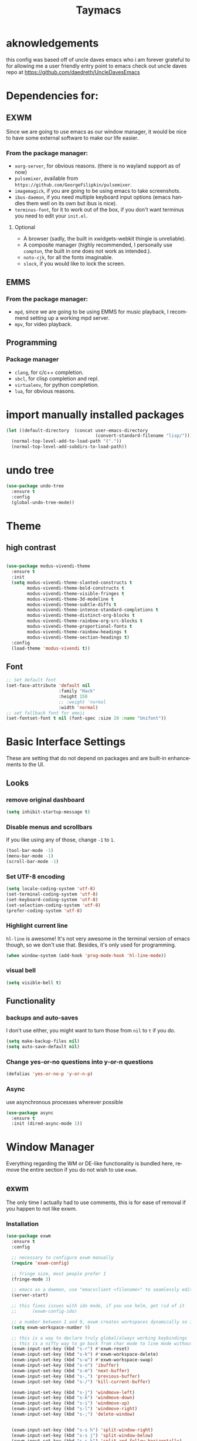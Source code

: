 #+STARTUP: overview
#+TITLE: Taymacs 
#+CREATOR: Taylor Hardy
#+LANGUAGE: en
#+OPTIONS: num:nil
#+ATTR_HTML: :style margin-left: auto; margin-right: auto;

* aknowledgements
this config was based off of uncle daves emacs who i am forever grateful to for allowing me a user friendly entry point to emacs check out uncle daves repo at https://github.com/daedreth/UncleDavesEmacs

* Dependencies for:
** EXWM
Since we are going to use emacs as our window manager, it would be nice to have some external software to make our life easier.
*** From the package manager:
- =xorg-server=, for obvious reasons. (there is no wayland support as of now)
- =pulsemixer=, available from =https://github.com/GeorgeFilipkin/pulsemixer=.
- =imagemagick=, if you are going to be using emacs to take screenshots.
- =ibus-daemon=, if you need multiple keyboard input options (emacs handles them well on its own but ibus is nice).
- =terminus-font=, for it to work out of the box, if you don't want terminus you need to edit your =init.el=.
**** Optional
- A browser (sadly, the built in xwidgets-webkit thingie is unreliable).
- A composite manager (highly recommended, I personally use =compton=, the built in one does not work as intended.).
- =noto-cjk=, for all the fonts imaginable.
- =slock=, if you would like to lock the screen.

  
** EMMS
*** From the package manager:
- =mpd=, since we are going to be using EMMS for music playback, I recommend setting up a working mpd server.
- =mpv=, for video playback.

** Programming
*** Package manager
- =clang=, for c/c++ completion.
- =sbcl=, for clisp completion and repl.
- =virtualenv=, for python completion.
- =lua=, for obvious reasons.


* import manually installed packages
#+BEGIN_SRC emacs-lisp
  (let ((default-directory  (concat user-emacs-directory
                                    (convert-standard-filename "lisp/"))))
    (normal-top-level-add-to-load-path '("."))
    (normal-top-level-add-subdirs-to-load-path))
#+END_SRC

* undo tree
#+BEGIN_SRC emacs-lisp
  (use-package undo-tree
    :ensure t
    :config
    (global-undo-tree-mode))
#+END_SRC

* Theme
** high contrast

#+BEGIN_SRC emacs-lisp

  (use-package modus-vivendi-theme
    :ensure t 
    :init 
    (setq modus-vivendi-theme-slanted-constructs t
          modus-vivendi-theme-bold-constructs t
          modus-vivendi-theme-visible-fringes t
          modus-vivendi-theme-3d-modeline t
          modus-vivendi-theme-subtle-diffs t
          modus-vivendi-theme-intense-standard-completions t
          modus-vivendi-theme-distinct-org-blocks t
          modus-vivendi-theme-rainbow-org-src-blocks t
          modus-vivendi-theme-proportional-fonts t
          modus-vivendi-theme-rainbow-headings t
          modus-vivendi-theme-section-headings t)
    :config
    (load-theme 'modus-vivendi t))
#+END_SRC

** Font
#+BEGIN_SRC emacs-lisp
  ;; Set default font
  (set-face-attribute 'default nil
                      :family "Hack"
                      :height 150
                      ;; :weight 'normal
                      :width 'normal)
  ;; set fallback font for emoji
  (set-fontset-font t nil (font-spec :size 20 :name "Unifont"))
#+END_SRC
* Basic Interface Settings
These are setting that do not depend on packages and are built-in enhancements to the UI.

** Looks
*** remove original dashboard
#+BEGIN_SRC emacs-lisp
  (setq inhibit-startup-message t)
#+END_SRC
*** Disable menus and scrollbars
If you like using any of those, change =-1= to =1=.
#+BEGIN_SRC emacs-lisp
  (tool-bar-mode -1)
  (menu-bar-mode -1)
  (scroll-bar-mode -1)
#+END_SRC

*** Set UTF-8 encoding
#+BEGIN_SRC emacs-lisp 
  (setq locale-coding-system 'utf-8)
  (set-terminal-coding-system 'utf-8)
  (set-keyboard-coding-system 'utf-8)
  (set-selection-coding-system 'utf-8)
  (prefer-coding-system 'utf-8)
#+END_SRC
*** Highlight current line
=hl-line= is awesome! It's not very awesome in the terminal version of emacs though, so we don't use that.
Besides, it's only used for programming.
#+BEGIN_SRC emacs-lisp
  (when window-system (add-hook 'prog-mode-hook 'hl-line-mode))
#+END_SRC

*** visual bell
#+BEGIN_SRC emacs-lisp
  (setq visible-bell t)
#+END_SRC


** Functionality
*** backups and auto-saves
I don't use either, you might want to turn those from =nil= to =t= if you do.
#+BEGIN_SRC emacs-lisp
  (setq make-backup-files nil)
  (setq auto-save-default nil)
#+END_SRC

*** Change yes-or-no questions into y-or-n questions
#+BEGIN_SRC emacs-lisp
  (defalias 'yes-or-no-p 'y-or-n-p)
#+END_SRC

*** Async
use asynchronous processes wherever possible
#+BEGIN_SRC emacs-lisp
  (use-package async
    :ensure t
    :init (dired-async-mode 1))
#+END_SRC

* Window Manager
Everything regarding the WM or DE-like functionality is bundled here, remove the entire section if you do not wish to use =exwm=.

** exwm
The only time I actually had to use comments, this is for ease of removal if you happen to not like exwm.
*** Installation
#+BEGIN_SRC emacs-lisp
  (use-package exwm
    :ensure t
    :config

    ;; necessary to configure exwm manually
    (require 'exwm-config)

    ;; fringe size, most people prefer 1 
    (fringe-mode 3)

    ;; emacs as a daemon, use "emacsclient <filename>" to seamlessly edit files from the terminal directly in the exwm instance
    (server-start)

    ;; this fixes issues with ido mode, if you use helm, get rid of it
    ;;      (exwm-config-ido)

    ;; a number between 1 and 9, exwm creates workspaces dynamically so I like starting out with 1
    (setq exwm-workspace-number 9)

    ;; this is a way to declare truly global/always working keybindings
    ;; this is a nifty way to go back from char mode to line mode without using the mouse
    (exwm-input-set-key (kbd "s-r") #'exwm-reset)
    (exwm-input-set-key (kbd "s-k") #'exwm-workspace-delete)
    (exwm-input-set-key (kbd "s-w") #'exwm-workspace-swap)
    (exwm-input-set-key (kbd "s-n") 'ibuffer)
    (exwm-input-set-key (kbd "s-m") 'next-buffer)
    (exwm-input-set-key (kbd "s-,") 'previous-buffer)
    (exwm-input-set-key (kbd "s-/") 'kill-current-buffer) 

    (exwm-input-set-key (kbd "s-j") 'windmove-left)
    (exwm-input-set-key (kbd "s-k") 'windmove-down)
    (exwm-input-set-key (kbd "s-i") 'windmove-up)
    (exwm-input-set-key (kbd "s-l") 'windmove-right) 
    (exwm-input-set-key (kbd "s-;") 'delete-window) 


    (exwm-input-set-key (kbd "s-s h") 'split-window-right)
    (exwm-input-set-key (kbd "s-s j") 'split-window-below)
    (exwm-input-set-key (kbd "s-s k") 'split-and-follow-horizontally)
    (exwm-input-set-key (kbd "s-s l") 'split-and-follow-vertically)

    ;; the next loop will bind s-<number> to switch to the corresponding workspace
    (dotimes (i 10)
      (exwm-input-set-key (kbd (format "s-%d" i))
                          `(lambda ()
                             (interactive)
                             (exwm-workspace-switch-create ,i))))

    ;; the simplest launcher, I keep it in only if dmenu eventually stopped working or something
    (exwm-input-set-key (kbd "s-&")
                        (lambda (command)
                          (interactive (list (read-shell-command "$ ")))
                          (start-process-shell-command command nil command)))

    ;; an easy way to make keybindings work *only* in line mode
    (push ?\C-q exwm-input-prefix-keys)
    (define-key exwm-mode-map [?\C-q] #'exwm-input-send-next-key)

    ;; simulation keys are keys that exwm will send to the exwm buffer upon inputting a key combination
    (exwm-input-set-simulation-keys
     '(
       ;; movement
       ([?\C-b] . left)
       ([?\M-b] . C-left)
       ([?\C-f] . right)
       ([?\M-f] . C-right)
       ([?\C-p] . up)
       ([?\C-n] . down)
       ([?\C-a] . home)
       ([?\C-e] . end)
       ([?\M-v] . prior)
       ([?\C-v] . next)
       ([?\C-d] . delete)
       ([?\C-k] . (S-end delete))
       ;; cut/paste
       ([?\C-w] . ?\C-x)
       ([?\M-w] . ?\C-c)
       ([?\C-y] . ?\C-v)
       ;; search
       ([?\C-f] . ?\C-f)
       ;; movement
       ([?\M-h] . return)
       ([?\M-m] . return)
       ([?\M-l] . right)
       ([?\M-k] . down)
       ([?\M-j] . left)
       ([?\M-\\] . prior)
       ([?\M-'] . next)))

    ;; this little bit will make sure that XF86 keys work in exwm buffers as well
    (dolist (k '(XF86AudioLowerVolume
                 XF86AudioRaiseVolume
                 XF86PowerOff
                 XF86AudioMute
                 XF86AudioPlay
                 XF86AudioStop
                 XF86AudioPrev
                 XF86AudioNext
                 XF86ScreenSaver
                 XF68Back
                 XF86Forward
                 Scroll_Lock
                 print))
      (cl-pushnew k exwm-input-prefix-keys))

    ;; this just enables exwm, it started automatically once everything is ready
    (exwm-enable))
#+END_SRC
** Multi monitor
#+BEGIN_SRC emacs-lisp
  (require 'exwm-randr)
  (setq exwm-randr-workspace-output-plist '(0 "DP-4"))
  (add-hook 'exwm-randr-screen-change-hook
            (lambda ()
              (start-process-shell-command
               "xrandr" nil "xrandr --output DP-4 --auto")))
  (exwm-randr-enable)
#+END_SRC
** autoname the buffers
#+BEGIN_SRC emacs-lisp
  ;; autoname buffers
  (add-hook 'exwm-update-class-hook
            (lambda ()
              (exwm-workspace-rename-buffer exwm-class-name)))
#+END_SRC

** System tray
#+BEGIN_SRC emacs-lisp
  (require 'exwm-systemtray)
  (exwm-systemtray-enable)
#+END_SRC

** Launchers
Since I do not use a GUI launcher and do not have an external one like dmenu or rofi,
I figured the best way to launch my most used applications would be direct emacsy
keybindings.

*** dmenu for emacs
Who would've thought this was available, together with ido-vertical it's a nice large menu
with its own cache for most launched applications.
#+BEGIN_SRC emacs-lisp
  (use-package dmenu
    :ensure t
    :bind
    ("s-SPC" . 'dmenu))
#+END_SRC
** Audio controls
This is a set of bindings to my XF86 keys that invokes pulsemixer with the correct parameters

*** Volume modifier
It goes without saying that you are free to modify the modifier as you see fit, 4 is good enough for me though.
#+BEGIN_SRC emacs-lisp
  (defconst volumeModifier "4")
#+END_SRC

*** Functions to start processes
#+BEGIN_SRC emacs-lisp
  (defun audio/mute ()
    (interactive)
    (start-process "audio-mute" nil "pulsemixer" "--toggle-mute"))

  (defun audio/raise-volume ()
    (interactive)
    (start-process "raise-volume" nil "pulsemixer" "--change-volume" (concat "+" volumeModifier)))

  (defun audio/lower-volume ()
    (interactive)
    (start-process "lower-volume" nil "pulsemixer" "--change-volume" (concat "-" volumeModifier)))
#+END_SRC

*** Keybindings to start processes
You can also change those if you'd like, but I highly recommend keeping 'em the same, chances are, they will just work.
#+BEGIN_SRC emacs-lisp
  (global-set-key (kbd "<XF86AudioMute>") 'audio/mute)
  (global-set-key (kbd "<XF86AudioRaiseVolume>") 'audio/raise-volume)
  (global-set-key (kbd "<XF86AudioLowerVolume>") 'audio/lower-volume)
#+END_SRC
** Screenshots
I don't need scrot to take screenshots, or shutter or whatever tools you might have. This is enough.
These won't work in the terminal version or the virtual console, obvious reasons.

*** Screenshotting the entire screen
#+BEGIN_SRC emacs-lisp
  (defun daedreth/take-screenshot ()
    "Takes a fullscreen screenshot of the current workspace"
    (interactive)
    (when window-system
      (loop for i downfrom 3 to 1 do
            (progn
              (message (concat (number-to-string i) "..."))
              (sit-for 1)))
      (message "Cheese!")
      (sit-for 1)
      (start-process "screenshot" nil "import" "-window" "root" 
                     (concat (getenv "HOME") "/" (subseq (number-to-string (float-time)) 0 10) ".png"))
      (message "Screenshot taken!")))
  (global-set-key (kbd "<print>") 'daedreth/take-screenshot)
#+END_SRC

*** Screenshotting a region
#+BEGIN_SRC emacs-lisp
  (defun daedreth/take-screenshot-region ()
    "Takes a screenshot of a region selected by the user."
    (interactive)
    (when window-system
      (call-process "import" nil nil nil ".newScreen.png")
      (call-process "convert" nil nil nil ".newScreen.png" "-shave" "1x1"
                    (concat (getenv "HOME") "/" (subseq (number-to-string (float-time)) 0 10) ".png"))
      (call-process "rm" nil nil nil ".newScreen.png")))
  (global-set-key (kbd "<Scroll_Lock>") 'daedreth/take-screenshot-region)
#+END_SRC

** Default browser
I use eww for most browsing, and I use icecat when I need to open something in an external browser.
#+BEGIN_SRC emacs-lisp
  (setq browse-url-browser-function 'eww-browse-url
        browse-url-generic-program "icecat")
#+END_SRC

sometimes i load a page and it has a lot of animated images and it makes eww crawl, or it has big images that make the page hard to read, so I dont open images by default, but this neat script i found lets you turn on and off images.
#+BEGIN_SRC emacs-lisp
  (defun my/eww-toggle-images ()
    "Toggle whether images are loaded and reload the current page from cache."
    (interactive)
    (setq-local shr-inhibit-images (not shr-inhibit-images))
    (eww-reload t)
    (message "Images are now %s"
             (if shr-inhibit-images "off" "on")))

  ;; (define-key eww-mode-map (kbd "I") #'my/eww-toggle-images)
  ;; (define-key eww-link-keymap (kbd "I") #'my/eww-toggle-images)

  ;; minimal rendering by default
  (setq-default shr-inhibit-images t)   ; toggle with `I`
  (setq-default shr-use-fonts nil)      ; toggle with `F`
#+END_SRC

this highlights syntax in eww, good for elisp snippets on the wiki.
#+BEGIN_SRC emacs-lisp
  ;; syntax highlighting 
  (use-package language-detection
    :ensure t
    :config
    (require 'cl-lib)

    (defun eww-tag-pre (dom)
      (let ((shr-folding-mode 'none)
            (shr-current-font 'default))
        (shr-ensure-newline)
        (insert (eww-fontify-pre dom))
        (shr-ensure-newline)))

    (defun eww-fontify-pre (dom)
      (with-temp-buffer
        (shr-generic dom)
        (let ((mode (eww-buffer-auto-detect-mode)))
          (when mode
            (eww-fontify-buffer mode)))
        (buffer-string)))

    (defun eww-fontify-buffer (mode)
      (delay-mode-hooks (funcall mode))
      (font-lock-default-function mode)
      (font-lock-default-fontify-region (point-min)
                                        (point-max)
                                        nil))

    (defun eww-buffer-auto-detect-mode ()
      (let* ((map '((ada ada-mode)
                    (awk awk-mode)
                    (c c-mode)
                    (cpp c++-mode)
                    (clojure clojure-mode lisp-mode)
                    (csharp csharp-mode java-mode)
                    (css css-mode)
                    (dart dart-mode)
                    (delphi delphi-mode)
                    (emacslisp emacs-lisp-mode)
                    (erlang erlang-mode)
                    (fortran fortran-mode)
                    (fsharp fsharp-mode)
                    (go go-mode)
                    (groovy groovy-mode)
                    (haskell haskell-mode)
                    (html html-mode)
                    (java java-mode)
                    (javascript javascript-mode)
                    (json json-mode javascript-mode)
                    (latex latex-mode)
                    (lisp lisp-mode)
                    (lua lua-mode)
                    (matlab matlab-mode octave-mode)
                    (objc objc-mode c-mode)
                    (perl perl-mode)
                    (php php-mode)
                    (prolog prolog-mode)
                    (python python-mode)
                    (r r-mode)
                    (ruby ruby-mode)
                    (rust rust-mode)
                    (scala scala-mode)
                    (shell shell-script-mode)
                    (smalltalk smalltalk-mode)
                    (sql sql-mode)
                    (swift swift-mode)
                    (visualbasic visual-basic-mode)
                    (xml sgml-mode)))
             (language (language-detection-string
                        (buffer-substring-no-properties (point-min) (point-max))))
             (modes (cdr (assoc language map)))
             (mode (cl-loop for mode in modes
                            when (fboundp mode)
                            return mode)))
        (message (format "%s" language))
        (when (fboundp mode)
          mode)))

    (setq shr-external-rendering-functions
          '((pre . eww-tag-pre))))

#+END_SRC

* TODO Projectile

** Enable projectile globally
This makes sure that everything can be a project.

#+BEGIN_SRC emacs-lisp
  (use-package projectile
    :ensure t
    :init
    (projectile-mode 1))
#+END_SRC

** Let projectile call make
#+BEGIN_SRC emacs-lisp
  (global-set-key (kbd "<f5>") 'projectile-compile-project)
#+END_SRC

* Dashboard
Dashboard with recent files and projects
#+BEGIN_SRC emacs-lisp
  (use-package dashboard
    :ensure t
    :config
    (dashboard-setup-startup-hook)
    (setq dashboard-startup-banner "~/.emacs.d/img/dashLogo.png")
    (setq dashboard-items '((recents  . 5)
                            (projects . 5)))
    (setq dashboard-banner-logo-title "TAYMACS"))
#+END_SRC

* Modeline

** Clock
*** Time format
#+BEGIN_SRC emacs-lisp
  (setq display-time-24hr-format nil)
  (setq display-time-format "%H:%M - %d %B %Y")
#+END_SRC

*** Enabling the mode
This turns on the clock globally.
#+BEGIN_SRC emacs-lisp
  (display-time-mode 1)
#+END_SRC
* The terminal
** Default shell
#+BEGIN_SRC emacs-lisp
  (defvar my-term-shell "/bin/bash")
  (defadvice ansi-term (before force-bash)
    (interactive (list my-term-shell)))
  (ad-activate 'ansi-term)
#+END_SRC
* discoverablility and completion
** Ivy
#+BEGIN_SRC emacs-lisp
  (use-package counsel
    :ensure t
    :after ivy
    :config (counsel-mode))
  (use-package ivy
    :ensure t
    :config
    (ivy-mode 1)
    :bind
    ("C-x C-b" . 'ivy-switch-buffer))
#+END_SRC
*** potential:
https://github.com/masasam/emacs-counsel-tramp
** TODO set up whichkey with ivy
** TODO  look into icicles
** TODO look into anything.el
** which-key
automatic cheat sheet once you press part of a key series
#+BEGIN_SRC emacs-lisp
  (use-package which-key
    :ensure t
    :config
    (which-key-mode))
#+END_SRC
* Moving around emacs
** windows,panes and why I hate other-window
Some of us have large displays, others have tiny netbook screens, but regardless of your hardware
you probably use more than 2 panes/windows at times, cycling through all of them with
=C-c o= is annoying to say the least, it's a lot of keystrokes and takes time, time you could spend doing something more productive.

*** switch-window
switch window uses an ace type jump if more than 2 windows are open
#+BEGIN_SRC emacs-lisp
  (use-package switch-window
    :ensure t
    :config
    (setq switch-window-input-style 'minibuffer)
    (setq switch-window-increase 4)
    (setq switch-window-threshold 2)
    (setq switch-window-shortcut-style 'qwerty)
    (setq switch-window-qwerty-shortcuts
          '("a" "s" "d" "f" "j" "k" "l" "i" "o"))
    :bind
    ([remap other-window] . switch-window))
#+END_SRC

*** Following window splits
After you split a window, your focus remains in the previous one.
This annoyed me so much I wrote these two, they take care of it.
#+BEGIN_SRC emacs-lisp
  (defun split-and-follow-horizontally ()
    (interactive)
    (split-window-below)
    (balance-windows)
    (other-window 1))
  (global-set-key (kbd "C-x 2") 'split-and-follow-horizontally)

  (defun split-and-follow-vertically ()
    (interactive)
    (split-window-right)
    (balance-windows)
    (other-window 1))
  (global-set-key (kbd "C-x 3") 'split-and-follow-vertically)
#+END_SRC
** TODO buffers
Another big thing is, buffers. If you use emacs, you use buffers, everyone loves them.
Having many buffers is useful, but can be tedious to work with, let us see how we can improve it.

*** Always murder current buffer
Doing =C-x k= should kill the current buffer at all times, we have =ibuffer= for more sophisticated thing.
#+BEGIN_SRC emacs-lisp
  (defun kill-current-buffer ()
    "Kills the current buffer."
    (interactive)
    (kill-buffer (current-buffer)))
  (global-set-key (kbd "C-x k") 'kill-current-buffer)
#+END_SRC

*** Kill buffers without asking for confirmation
Unless you have the muscle memory, I recommend omitting this bit, as you may lose progress for no reason when working.
#+BEGIN_SRC emacs-lisp
  (setq kill-buffer-query-functions (delq 'process-kill-buffer-query-function kill-buffer-query-functions))
#+END_SRC

*** Turn switch-to-buffer into ibuffer
I don't understand how ibuffer isn't the default option by now.
It's vastly superior in terms of ergonomics and functionality, you can delete buffers, rename buffer, move buffers, organize buffers etc.
#+BEGIN_SRC emacs-lisp
  (global-set-key (kbd "C-x b") 'ibuffer)
#+END_SRC

**** expert-mode
If you feel like you know how ibuffer works and need not to be asked for confirmation after every serious command, enable this as follows.
#+BEGIN_SRC emacs-lisp
  ;;(setq ibuffer-expert t)
#+END_SRC

** line numbers
Relative line numbers
#+BEGIN_SRC emacs-lisp
  (use-package linum-relative
    :ensure t
    :config
    (setq linum-relative-current-symbol "")
    (add-hook 'prog-mode-hook 'linum-relative-mode))
#+END_SRC

** isearch/avy/ace jump
personally i have tried using avy but plain isearch seems to do the job the best for me so far, i may revisit avy at some point in the far future if i feel the need
*** TODO revisit avy mode
* non-sinful custom bindings (C-c lowercase)
** Mark Multiple
#+BEGIN_SRC emacs-lisp
  (use-package mark-multiple
    :ensure t
    :bind ("C-c q" . 'mark-next-like-this))
#+END_SRC
** vim-like (v)
everything is inner-object because the rest is easy enough in emacs way
*** list of actions 
kill - k
copy - w
mark - m
yank into
occur
multicursor
*** word
**** kill (k)
#+BEGIN_SRC emacs-lisp
  (defun daedreth/kill-inner-word ()
    "Kills the entire word your cursor is in. Equivalent to 'ciw' in vim."
    (interactive)
    (forward-char 1)
    (backward-word)
    (kill-word 1))
  (global-set-key (kbd "C-c v w k") 'daedreth/kill-inner-word)
#+END_SRC

**** copy (w)
And again, the same as above but we make sure to not delete the source word.
#+BEGIN_SRC emacs-lisp
  (defun daedreth/copy-whole-word ()
    (interactive)
    (save-excursion
      (forward-char 1)
      (backward-word)
      (kill-word 1)
      (yank)))
  (global-set-key (kbd "C-c v w w") 'daedreth/copy-whole-word)
#+END_SRC
*** line (l)
**** copy (w)
Regardless of where your cursor is, this quickly copies a line.
#+BEGIN_SRC emacs-lisp
  (defun daedreth/copy-whole-line ()
    "Copies a line without regard for cursor position."
    (interactive)
    (save-excursion
      (kill-new
       (buffer-substring
        (point-at-bol)
        (point-at-eol)))))
  (global-set-key (kbd "C-c v l w") 'daedreth/copy-whole-line)
#+END_SRC

**** kill (k)
And this quickly deletes a line.
#+BEGIN_SRC emacs-lisp
  (global-set-key (kbd "C-c v l k") 'kill-whole-line)
#+END_SRC
** media (d)
*** management (m)
#+BEGIN_SRC emacs-lisp
  (global-set-key (kbd "C-c d m") 'emms)
#+END_SRC
*** add (a)
**** from dired (d)
#+BEGIN_SRC emacs-lisp
  (global-set-key (kbd "C-c a d") 'emms-add-dired)
#+END_SRC
**** TODO from search (s)
**** from find-file (f)
#+BEGIN_SRC emacs-lisp
  (global-set-key (kbd "C-c a f") 'emms-add-find)
#+END_SRC
*** streams (s)
#+BEGIN_SRC emacs-lisp
  (global-set-key (kbd "C-c d s") 'emms-streams)
#+END_SRC
*** next (n)
#+BEGIN_SRC emacs-lisp
  (global-set-key (kbd "C-c d n") 'emms-next)
#+END_SRC
*** previous (p)
#+BEGIN_SRC emacs-lisp
  (global-set-key (kbd "C-c d p") 'emms-previous)
#+END_SRC
*** pause (SPC)
#+BEGIN_SRC emacs-lisp
  (global-set-key (kbd "C-c d SPC") 'emms-pause)
#+END_SRC

** framing (f)
*** TODO maybe something like persp mode?
** web (w)
*** wowser (w)
#+BEGIN_SRC emacs-lisp
  (global-set-key (kbd "C-c w w") 'eww)
#+END_SRC
** mark (m)
*** TODO line (l)
*** TODO word (w)
** insert (i)
*** TODO insert unicode (u)
** TODO snippet (s)
** TODO compile (c)

** capture/journal (j)
#+BEGIN_SRC emacs-lisp
  (global-set-key (kbd "C-c j") 'org-capture)
#+END_SRC



* Minor conveniences
Emacs is at it's best when it just does things for you, shows you the way, guides you so to speak.
This can be best achieved using a number of small extensions. While on their own they might not be particularly
impressive. Together they create a nice environment for you to work in.

** Visiting the configuration
Quickly edit =~/.emacs.d/config.org=
#+BEGIN_SRC emacs-lisp
  (defun config-visit ()
    (interactive)
    (find-file "~/.emacs.d/config.org"))
  (global-set-key (kbd "C-c e") 'config-visit)
#+END_SRC

** Reloading the configuration
   
Simply pressing =Control-c r= will reload this file, very handy.
You can also manually invoke =config-reload=.
#+BEGIN_SRC emacs-lisp
  (defun config-reload ()
    "Reloads ~/.emacs.d/config.org at runtime"
    (interactive)
    (org-babel-load-file (expand-file-name "~/.emacs.d/config.org")))
  (global-set-key (kbd "C-c r") 'config-reload)
#+END_SRC

** Subwords
Emacs treats camelCase strings as a single word by default, this changes said behaviour.
#+BEGIN_SRC emacs-lisp
  (global-subword-mode 1)
#+END_SRC

** Electric
autocomplete pairs
#+BEGIN_SRC emacs-lisp
  (setq electric-pair-pairs '(
                              (?\{ . ?\})
                              (?\( . ?\))
                              (?\[ . ?\])
                              (?\" . ?\")))
#+END_SRC

And now to enable it
#+BEGIN_SRC emacs-lisp
  (electric-pair-mode t)
#+END_SRC
** Rainbow
shows color of hex color
#+BEGIN_SRC emacs-lisp
  (use-package rainbow-mode
    :ensure t
    :init
    (add-hook 'prog-mode-hook 'rainbow-mode))
#+END_SRC

** Show parens
highlight matching paren
#+BEGIN_SRC emacs-lisp
  (show-paren-mode 1)
#+END_SRC
** Rainbow delimiters
Colors parentheses and other delimiters depending on their depth
#+BEGIN_SRC emacs-lisp
  (use-package rainbow-delimiters
    :ensure t
    :init
    (add-hook 'prog-mode-hook #'rainbow-delimiters-mode))
#+END_SRC

** Expand region
grow region over levels of semantic objects.
#+BEGIN_SRC emacs-lisp
  (use-package expand-region
    :ensure t
    :bind ("C-M-q" . er/expand-region))
#+END_SRC

** Hungry deletion
Backspace or Delete will get rid of all whitespace until the next non-whitespace character is encountered.
#+BEGIN_SRC emacs-lisp
  (use-package hungry-delete
    :ensure t
    :config
    (global-hungry-delete-mode))
#+END_SRC

* Programming
Minor, non-completion related settings and plugins for writing code.

** paredit
#+BEGIN_SRC emacs-lisp
  (use-package paredit
    :ensure t
    :config
    (autoload 'enable-paredit-mode "paredit" "Turn on pseudo-structural editing of Lisp code." t)
    (add-hook 'emacs-lisp-mode-hook       #'enable-paredit-mode)
    (add-hook 'eval-expression-minibuffer-setup-hook #'enable-paredit-mode)
    (add-hook 'ielm-mode-hook             #'enable-paredit-mode)
    (add-hook 'lisp-mode-hook             #'enable-paredit-mode)
    (add-hook 'lisp-interaction-mode-hook #'enable-paredit-mode)
    (add-hook 'scheme-mode-hook           #'enable-paredit-mode))
#+END_SRC

** yasnippet
#+BEGIN_SRC emacs-lisp
  (use-package yasnippet
    :ensure t
    :config
    (use-package yasnippet-snippets
      :ensure t)
    (yas-reload-all))
#+END_SRC

** flycheck
#+BEGIN_SRC emacs-lisp
  (use-package flycheck
    :ensure t
    :config
  
    (add-hook 'after-init-hook #'global-flycheck-mode)
    (flycheck-add-mode 'javascript-eslint 'web-mode))
#+END_SRC

** company mode
I set the delay for company mode to kick in to half a second, I also make sure that
it starts doing its magic after typing in only 2 characters.

I prefer =C-n= and =C-p= to move around the items, so I remap those accordingly.
#+BEGIN_SRC emacs-lisp
  (use-package company
    :ensure t
    :config
    (setq company-idle-delay 0)
    (setq company-minimum-prefix-length 3))

  (with-eval-after-load 'company
    (define-key company-active-map (kbd "M-n") nil)
    (define-key company-active-map (kbd "M-p") nil)
    (define-key company-active-map (kbd "C-n") #'company-select-next)
    (define-key company-active-map (kbd "C-p") #'company-select-previous)
    (define-key company-active-map (kbd "SPC") #'company-abort))
#+END_SRC
emacs
** specific languages
Be it for code or prose, completion is a must.
After messing around with =auto-completion= for a while I decided to drop it
in favor of =company=, and it turns out to have been a great decision.

Each category also has additional settings.

*** c/c++
**** yasnippet
#+BEGIN_SRC emacs-lisp
  (add-hook 'c++-mode-hook 'yas-minor-mode)
  (add-hook 'c-mode-hook 'yas-minor-mode)
#+END_SRC

**** flycheck
#+BEGIN_SRC emacs-lisp
  (use-package flycheck-clang-analyzer
    :ensure t
    :config
    (with-eval-after-load 'flycheck
      (require 'flycheck-clang-analyzer)
      (flycheck-clang-analyzer-setup)))


#+END_SRC

**** company
Requires libclang to be installed.
#+BEGIN_SRC emacs-lisp
  (with-eval-after-load 'company
    (add-hook 'c++-mode-hook 'company-mode)
    (add-hook 'c-mode-hook 'company-mode))

  (use-package company-c-headers
    :ensure t)

  (use-package company-irony
    :ensure t
    :config
    (setq company-backends '((company-c-headers
                              company-dabbrev-code
                              company-irony))))

  (use-package irony
    :ensure t
    :config
    (add-hook 'c++-mode-hook 'irony-mode)
    (add-hook 'c-mode-hook 'irony-mode)
    (add-hook 'irony-mode-hook 'irony-cdb-autosetup-compile-options))
#+END_SRC

*** python
**** yasnippet
#+BEGIN_SRC emacs-lisp
  (add-hook 'python-mode-hook 'yas-minor-mode)
#+END_SRC

**** flycheck
#+BEGIN_SRC emacs-lisp
  (add-hook 'python-mode-hook 'flycheck-mode)
#+END_SRC

**** company
#+BEGIN_SRC emacs-lisp
  (with-eval-after-load 'company
    (add-hook 'python-mode-hook 'company-mode))

  (use-package company-jedi
    :ensure t
    :config
    (require 'company)
    (add-to-list 'company-backends 'company-jedi))

  (defun python-mode-company-init ()
    (setq-local company-backends '((company-jedi
                                    company-etags
                                    company-dabbrev-code))))

  (use-package company-jedi
    :ensure t
    :config
    (require 'company)
    (add-hook 'python-mode-hook 'python-mode-company-init))
#+END_SRC

*** emacs-lisp
**** eldoc
#+BEGIN_SRC emacs-lisp
  (add-hook 'emacs-lisp-mode-hook 'eldoc-mode)
#+END_SRC

**** yasnippet
#+BEGIN_SRC emacs-lisp
  (add-hook 'emacs-lisp-mode-hook 'yas-minor-mode)
#+END_SRC

**** company
#+BEGIN_SRC emacs-lisp
  (add-hook 'emacs-lisp-mode-hook 'company-mode)

  (use-package slime
    :ensure t
    :config
    (setq inferior-lisp-program "/usr/bin/sbcl")
    (setq slime-contribs '(slime-fancy)))

  (use-package slime-company
    :ensure t
    :init
    (require 'company)
    (slime-setup '(slime-fancy slime-company)))
#+END_SRC

*** lua
**** yasnippet
#+BEGIN_SRC emacs-lisp
  (add-hook 'lua-mode-hook 'yas-minor-mode)
#+END_SRC

**** flycheck
#+BEGIN_SRC emacs-lisp
  (add-hook 'lua-mode-hook 'flycheck-mode)
#+END_SRC

**** company
#+BEGIN_SRC emacs-lisp
  (add-hook 'lua-mode-hook 'company-mode)

  (defun custom-lua-repl-bindings ()
    (local-set-key (kbd "C-c C-s") 'lua-show-process-buffer)
    (local-set-key (kbd "C-c C-h") 'lua-hide-process-buffer))

  (defun lua-mode-company-init ()
    (setq-local company-backends '((company-lua
                                    company-etags
                                    company-dabbrev-code))))

  (use-package company-lua
    :ensure t
    :config
    (require 'company)
    (setq lua-indent-level 4)
    (setq lua-indent-string-contents t)
    (add-hook 'lua-mode-hook 'custom-lua-repl-bindings)
    (add-hook 'lua-mode-hook 'lua-mode-company-init))
#+END_SRC

*** bash
**** yasnippet
#+BEGIN_SRC emacs-lisp
  (add-hook 'shell-mode-hook 'yas-minor-mode)
#+END_SRC

**** flycheck
#+BEGIN_SRC emacs-lisp
  (add-hook 'shell-mode-hook 'flycheck-mode)

#+END_SRC

**** company
#+BEGIN_SRC emacs-lisp
  (add-hook 'shell-mode-hook 'company-mode)

  (defun shell-mode-company-init ()
    (setq-local company-backends '((company-shell
                                    company-shell-env
                                    company-etags
                                    company-dabbrev-code))))

  (use-package company-shell
    :ensure t
    :config
    (require 'company)
    (add-hook 'shell-mode-hook 'shell-mode-company-init))
#+END_SRC
*** haskell
#+BEGIN_SRC emacs-lisp
  (use-package haskell-mode
    :ensure t)
#+END_SRC
*** JS
#+BEGIN_SRC emacs-lisp
  (add-hook 'emacs-lisp-mode-hook 'company-mode)
  (add-hook 'emacs-lisp-mode-hook 'yas-minor-mode)
  (use-package js2-mode
    :ensure t
    :init
    (setq js-basic-indent 2)
    (setq js2-strict-missing-semi-warning nil)
    (setq js2-missing-semi-one-line-override t)
    (setq-default js2-basic-indent 2
                  js2-basic-offset 2
                  js2-auto-indent-p t
                  js2-cleanup-whitespace t
                  js2-enter-indents-newline t
                  js2-indent-on-enter-key t
                  js2-global-externs (list "window" "module" "require" "buster" "sinon" "assert" "refute" "setTimeout" "clearTimeout" "setInterval" "clearInterval" "location" "__dirname" "console" "JSON" "jQuery" "$"))

    (add-hook 'js2-mode-hook
              (lambda ()
                (push '("function" . ?ƒ) prettify-symbols-alist)))
    (add-hook 'js2-mode-hook 'company-mode)
    (add-hook 'js2-mode-hook 'yas-minor-mode)
    (add-to-list 'auto-mode-alist '("\\.js$" . js2-mode)))

  ;; jump to definition
  ;;(use-package tern
  ;;   :ensure t
  ;;   :init (add-hook 'js2-mode-hook (lambda () (tern-mode t)))
  ;;   :config
  ;;     (use-package company-tern
  ;;        :ensure t
  ;;        :init (add-to-list 'company-backends 'company-tern)))
  ;; refactoring (C-c)
  (use-package js2-refactor
    :ensure t
    :init   (add-hook 'js2-mode-hook 'js2-refactor-mode)
    :config (js2r-add-keybindings-with-prefix "C-c ."))

  (use-package prettier-js
    :ensure t
    :config
    (add-hook 'js2-mode-hook 'prettier-js-mode)
    (add-hook 'web-mode-hook 'prettier-js-mode))
#+END_SRC

*** drools
#+BEGIN_SRC emacs-lisp
  (autoload 'drools-mode "drools-mode")

  (defun set-extension-mode (extension mode)
    (setq auto-mode-alist
          (cons (cons (concat "\\" extension "\\'") mode)
                auto-mode-alist) ) )

  (set-extension-mode ".drl" 'drools-mode)
  (set-extension-mode ".dslr" 'drools-mode)

  (add-hook 'drools-mode-hook 'my-drools-hook)

  (defun drools-return-and-indent()
    (interactive)
    (newline) (indent-for-tab-command) )

  (defun my-drools-hook ()
    (setq indent-tabs-mode nil)
    (local-set-key [?\C-m] 'drools-return-and-indent) )
#+END_SRC

** web programming
*** vue
**** vue-mode
#+BEGIN_SRC emacs-lisp
  (use-package vue-mode
    :ensure t
    :init (add-hook 'vue-mode-hook 'company-mode)
    (add-hook 'vue-mode-hook 'yas-minor-mode)
    :config
    (setq mmm-submode-decoration-level 0))
#+END_SRC
**** vue-html-mode

#+BEGIN_SRC emacs-lisp
  (use-package vue-html-mode
    :ensure t)
#+END_SRC
**** vue lsp?
#+BEGIN_SRC emacs-lisp


#+end_src

#+BEGIN_SRC emacs-lisp
  (use-package vue-mode
    :ensure t)
#+END_SRC

*** emmet

#+BEGIN_SRC emacs-lisp
  (use-package emmet-mode
    :ensure t)
#+END_SRC

*** coffee?
*** web-mode
#+BEGIN_SRC emacs-lisp

  (use-package web-mode
    :ensure t
    :init
    (add-to-list 'auto-mode-alist '("\\.phtml\\'" . web-mode))
    (add-to-list 'auto-mode-alist '("\\.tpl\\.php\\'" . web-mode))
    (add-to-list 'auto-mode-alist '("\\.[agj]sp\\'" . web-mode))
    (add-to-list 'auto-mode-alist '("\\.as[cp]x\\'" . web-mode))
    (add-to-list 'auto-mode-alist '("\\.erb\\'" . web-mode))
    (add-to-list 'auto-mode-alist '("\\.mustache\\'" . web-mode))
    (add-to-list 'auto-mode-alist '("\\.djhtml\\'" . web-mode))
    (add-to-list 'auto-mode-alist '("\\.vue\\'" . web-mode))
    (add-hook 'editorconfig-custom-hooks
              (lambda (hash) (setq web-mode-block-padding 0)))
    (add-hook 'web-mode-hook 'company-mode)
    (add-hook 'web-mode-hook 'yas-minor-mode)
    :config
    (setq web-mode-enable-auto-indentation nil)
    (setq web-mode-content-types-alist '(("jsx" . "\\.js[x]?\\'"))))

#+END_SRC

** LaTeX
#+BEGIN_SRC emacs-lisp
  (use-package tex
    :defer t
    :ensure auctex
    :config
    (setq TeX-auto-save t))
  ;; (use-package auctex
  ;; :ensure t)

#+END_SRC

* Git integration
Countless are the times where I opened ansi-term to use =git= on something.
These times are also something that I'd prefer stay in the past, since =magit= is
great. It's easy and intuitive to use, shows its options at a keypress and much more.
** magit
#+BEGIN_SRC emacs-lisp
  (use-package magit
    :ensure t
    :config
    (setq magit-push-always-verify nil)
    (setq git-commit-summary-max-length 80)
    :bind
    ("C-c g" . sudo-edit))
#+END_SRC
** git gutter
#+BEGIN_SRC emacs-lisp
  (use-package diff-hl
    :ensure t
    :config
    (global-diff-hl-mode))
#+END_SRC
* Remote editing
** Editing with sudo
Pretty self-explanatory, useful as hell if you use exwm.
#+BEGIN_SRC emacs-lisp
  (use-package sudo-edit
    :ensure t
    :bind
    ("s-e" . sudo-edit))
#+END_SRC

* Org
One of the absolute greatest features of emacs is called "org-mode".
This very file has been written in org-mode, a lot of other configurations are written in org-mode, same goes for
academic papers, presentations, schedules, blogposts and guides.
Org-mode is one of the most complex things ever, lets make it a bit more usable with some basic configuration.


Those are all rather self-explanatory.

** Common settings

#+BEGIN_SRC emacs-lisp
  (setq org-ellipsis " ")
  (setq org-src-fontify-natively t)
  (setq org-src-tab-acts-natively t)
  (setq org-confirm-babel-evaluate nil)
  (setq org-export-with-smart-quotes t)
  (setq org-src-window-setup 'current-window)
  (add-hook 'org-mode-hook 'org-indent-mode)
#+END_SRC
** org journal
#+BEGIN_SRC emacs-lisp
  (use-package org-journal 
    :ensure t
    :defer t
    :custom
    (org-journal-dir "~/notes/journal/")
    (org-journal-date-format "%A, %d %B %Y"))
#+END_SRC
** Syntax highlighting for documents exported to HTML
#+BEGIN_SRC emacs-lisp
  (use-package htmlize
    :ensure t)
#+END_SRC

** Line wrapping
#+BEGIN_SRC emacs-lisp
  (add-hook 'org-mode-hook
            '(lambda ()
               (visual-line-mode 1)))
#+END_SRC
** spell checking
#+BEGIN_SRC emacs-lisp
  (add-hook 'org-mode-hook
            '(lambda ()
               (flyspell-mode 1)))
#+END_SRC
** Keybindings
edit the stuff in a src block with proper modes
#+BEGIN_SRC emacs-lisp
  (global-set-key (kbd "C-c '") 'org-edit-src-code)
#+END_SRC

** Org Bullets
change astrisks to bullets
#+BEGIN_SRC emacs-lisp
  (use-package org-bullets
    :ensure t
    :config
    (add-hook 'org-mode-hook (lambda () (org-bullets-mode))))
#+END_SRC

** Easy-to-add emacs-lisp template
Hitting tab after an "<el" in an org-mode file will create a template for elisp insertion.
#+BEGIN_SRC emacs-lisp
  (add-to-list 'org-structure-template-alist
               '("el" "#+BEGIN_SRC emacs-lisp\n?\n#+END_SRC"))
#+END_SRC

** Exporting options
One of the best things about org is the ability to export your file to many formats.
Here is how we add more of them!

*** latex
#+BEGIN_SRC emacs-lisp
  (when (file-directory-p "/usr/share/emacs/site-lisp/tex-utils")
    (add-to-list 'load-path "/usr/share/emacs/site-lisp/tex-utils")
    (require 'xdvi-search))
#+END_SRC

* web browser
** elpher for gopher and gem
#+BEGIN_SRC emacs-lisp
  (use-package elpher
    :ensure t)
#+END_SRC
* irc
** circe
** erc, also known as "a way to ask for help on #emacs"
You might want to edit the default nick, it's password protected anyway so don't bother.

*** TODO find a way to ignore some channels and only show notifications in modeline
*** Some common settings
This also hides some of the channel messages to avoid cluttering the buffer.
The other line changes the prompt for each channel buffer to match the channel name,
this way you always know who you are typing to.
#+BEGIN_SRC emacs-lisp
  (setq erc-nick "nobodynogroup")
  (setq erc-prompt (lambda () (concat "[" (buffer-name) "]")))
  (setq erc-hide-list '("JOIN" "PART" "QUIT"))
#+END_SRC

*** selectable server list
What it says on the tin, this changes the =erc= history to include the server I connect to often.
#+BEGIN_SRC emacs-lisp
  (setq erc-server-history-list '("irc.freenode.net"
                                  "localhost"))
#+END_SRC

*** Nick highlighting
You can even highlight nicks to make the buffers a bit more visually pleasing and easier to look at.
#+BEGIN_SRC emacs-lisp
  (use-package erc-hl-nicks
    :ensure t
    :config
    (erc-update-modules))
#+END_SRC
* EMMS 
There is many backends, many players and codecs for EMMS, we use mpd now.

*** Basic setup for mpd
The non XF86 keys are made to be somewhat logical to follow and easy to remember.
At the bottom part of the configuration, you will notice how XF86 keys are used
by default, so unless you keyboard is broken it should work out of the box.
Obviously you might have to adjust /server-name/ and /server-port/ to fit your configuration.
#+BEGIN_SRC emacs-lisp
  (use-package emms
    :ensure t
    :config
    (require 'emms-setup)
    (require 'emms-player-mpd)
    (emms-all) ; don't change this to values you see on stackoverflow questions if you expect emms to work
    (setq emms-seek-seconds 5)
    (emms-default-players)
    ;; (setq emms-player-list '(emms-player-mpd))
    ;; (setq emms-info-functions '(emms-info-mpd))
    (setq emms-player-mpd-server-name "localhost")
    (setq emms-player-mpd-server-port "6600")     
    (setq emms-source-file-default-directory "~/Media/")
    :bind
    ;; ("s-m p" . emms)
    ;; ("s-m b" . emms-smart-browse)
    ;; ("s-m r" . emms-player-mpd-update-all-reset-cache)
    ("<XF86AudioPrev>" . emms-previous)
    ("<XF86AudioNext>" . emms-next)
    ("<XF86AudioPlay>" . emms-pause)
    ("<XF86AudioPause>" . emms-pause)
    ("<XF86AudioStop>" . emms-stop))
#+END_SRC

*** MPC Setup
**** Setting the default port
We use non-default settings for the socket, to use the built in =mpc= functionality we need to set up a variable.
Adjust according to your setup.
#+BEGIN_SRC emacs-lisp
  (setq mpc-host "localhost:6601")
#+END_SRC
*** mpv
#+BEGIN_SRC emacs-lisp
  (use-package emms-player-mpv
:ensure t
:config
(add-to-list 'emms-player-list 'emms-player-mpv))
#+END_SRC
*** Some more fun stuff
**** Starting the daemon from within emacs
If you have an absolutely massive music library, it might be a good idea to get rid of =mpc-update=
and only invoke it manually when needed.
#+BEGIN_SRC emacs-lisp
  (defun mpd/start-music-daemon ()
    "Start MPD, connects to it and syncs the metadata cache."
    (interactive)
    (shell-command "mpd")
    (mpd/update-database)
    (emms-player-mpd-connect)
    (emms-cache-set-from-mpd-all)
    (message "MPD Started!"))
  ;;(global-set-key (kbd "s-m c") 'mpd/start-music-daemon)
#+END_SRC

**** Killing the daemon from within emacs
#+BEGIN_SRC emacs-lisp
  (defun mpd/kill-music-daemon ()
    "Stops playback and kill the music daemon."
    (interactive)
    (emms-stop)
    (call-process "killall" nil nil nil "mpd")
    (message "MPD Killed!"))
  ;;(global-set-key (kbd "s-m k") 'mpd/kill-music-daemon)
#+END_SRC
**** Updating the database easily.
#+BEGIN_SRC emacs-lisp
  (defun mpd/update-database ()
    "Updates the MPD database synchronously."
    (interactive)
    (call-process "mpc" nil nil nil "update")
    (message "MPD Database Updated!"))
  ;;(global-set-key (kbd "s-m u") 'mpd/update-database)
#+END_SRC
* youtube-dl
#+BEGIN_SRC emacs-lisp
  (defun play-youtube (url)
    "plays youtube."
    (interactive "sUrl of video: ")
  (shell-command (concat "youtube-dl " url " --add-metadata --write-info-json &" ))
  (emms-add-file (substring (shell-command-to-string (concat "youtube-dl " url " --get-filename ")) 0 -1)))

#+END_SRC
* UI modernization

** Icons to make things pretty
M-x all-the-icons-install-fonts
#+BEGIN_SRC emacs-lisp
  (use-package all-the-icons)
#+END_SRC
* Atomic actions
** Duplicate Line atomically
#+BEGIN_SRC emacs-lisp
  ;; https://stackoverflow.com/questions/88399/how-do-i-duplicate-a-whole-line-in-emacs
  (defun duplicate-line (arg)
    "Duplicate current line, leaving point in lower line."
    (interactive "*p")

    ;; save the point for undo
    (setq buffer-undo-list (cons (point) buffer-undo-list))

    ;; local variables for start and end of line
    (let ((bol (save-excursion (beginning-of-line) (point)))
          eol)
      (save-excursion

        ;; don't use forward-line for this, because you would have
        ;; to check whether you are at the end of the buffer
        (end-of-line)
        (setq eol (point))

        ;; store the line and disable the recording of undo information
        (let ((line (buffer-substring bol eol))
              (buffer-undo-list t)
              (count arg))
          ;; insert the line arg times
          (while (> count 0)
            (newline)         ;; because there is no newline in 'line'
            (insert line)
            (setq count (1- count))))

        ;; create the undo information
        (setq buffer-undo-list (cons (cons eol (point)) buffer-undo-list)))) ; end-of-let

    ;; put the point in the lowest line and return
    (next-line arg))
#+END_SRC
** making new lines
#+BEGIN_SRC emacs-lisp
  (defun newline-below-go ()
    "1. move to end of the line.
    2. insert newline with index"

    (interactive)
    (let ((oldpos (point)))
      (end-of-line)
      (newline-and-indent)))

  (defun newline-above-go ()
    "1. move to end of the line.
    2. insert newline with index"

    (interactive)
    (let ((oldpos (point)))
      (beginning-of-line)
      (newline-and-indent) ;;fixme indent the new line
      (previous-line)
      (end-of-line)))

#+END_SRC
** deleting lines

#+BEGIN_SRC emacs-lisp

  (defun kill-previous-line ()
    "1. move to end of the line.
    2. insert newline with index"

    (interactive)
    (let ((oldpos (point)))
      (previous-line)
      (kill-whole-line)))


  (defun kill-next-line ()
    "1. move to end of the line.
    2. insert newline with index"

    (interactive)
    (let ((oldpos (point)))
      (next-line)
      (kill-whole-line)))

  (defun backward-kill-line (arg)
    "Kill ARG lines backward."
    (interactive "p")
    (kill-line (- 1 arg)))

#+END_SRC
* WM startup
* Tabs
#+BEGIN_SRC emacs-lisp
  ;; abolish tabs
  (setq-default indent-tabs-mode nil)
  (setq tab-stop-list (number-sequence 2 120 2))
#+END_SRC

* editorconfig
#+BEGIN_SRC emacs-lisp
  (use-package editorconfig
    :ensure t
    :config
    (editorconfig-mode 1))
  :lighter
#+END_SRC
* Diminishing modes
Your modeline is sacred, and if you have a lot of modes enabled, as you will if you use this config,
you might end up with a lot of clutter there, the package =diminish= disables modes on the mode line but keeps
them running, it just prevents them from showing up and taking up space.

*THIS WILL BE REMOVED SOON AS USE-PACKAGE HAS THE FUNCTIONALITY BUILT IN*

Edit this list as you see fit!
#+BEGIN_SRC emacs-lisp
  (use-package diminish
    :ensure t
    :init
    (diminish 'which-key-mode)
    (diminish 'linum-relative-mode)
    (diminish 'hungry-delete-mode)
    (diminish 'visual-line-mode)
    (diminish 'subword-mode)
    (diminish 'beacon-mode)
    (diminish 'irony-mode)
    (diminish 'page-break-lines-mode)
    (diminish 'auto-revert-mode)
    (diminish 'rainbow-delimiters-mode)
    (diminish 'editorconfig-mode)
    (diminish 'subl-mode)
    (diminish 'emo-mode)
    (diminish 'org-indent-mode)
    (diminish 'projectile-mode)
    (diminish 'helm-mode)
    (diminish 'company-mode)
    (diminish 'undo-tree-mode)
    (diminish 'ivy-mode)
    (diminish 'flycheck-mode)

    ;; (diminish 'projectile-mode "➶")
    ;; (diminish 'helm-mode "⛫")
    ;; (diminish 'company-mode "✓")
    (diminish 'rainbow-mode))
#+END_SRC
* elfeed
replacing gnus with elfeed
** elfeed itself
#+BEGIN_SRC emacs-lisp
    (use-package elfeed
      :ensure t)
#+END_SRC
** elfeed goodies
** org mode feed list
#+BEGIN_SRC emacs-lisp
    (use-package elfeed-org
      :ensure t
    :config
(elfeed-org)
(setq rmh-elfeed-org-files (list "~/Dropbox/newsfeeds.org" )))
#+END_SRC
* gnus
** hackernews in gnus
i may turn this back on once i have a better grasp of gnus

#+BEGIN_SRC emacs-lisp
    (use-package nnhackernews
      :ensure t
    :config
(add-to-list 'gnus-secondary-select-methods '(nnhackernews "")))

#+END_SRC
** reddit in gnus
i may turn this back on once i have a better grasp of gnus
#+BEGIN_SRC emacs-lisp
  ;; (use-package nnreddit
  ;; :ensure t
  ;; :config 

  ;; (add-to-list 'gnus-secondary-select-methods '(nnreddit "")))
#+END_SRC
** convert atom feeds to rss
#+BEGIN_SRC emacs-lisp

  ;; (require 'mm-url)
  ;; (defadvice mm-url-insert (after DE-convert-atom-to-rss () )
  ;;   "Converts atom to RSS by calling xsltproc."
  ;;   (when (re-search-forward "xmlns=\"http://www.w3.org/.*/Atom\"" 
  ;; 			   nil t)
  ;;     (goto-char (point-min))
  ;;     (message "Converting Atom to RSS... ")
  ;;     (call-process-region (point-min) (point-max) 
  ;; 			 "xsltproc" 
  ;; 			 t t nil 
  ;; 			 (expand-file-name "~/atom2rss.xsl") "-")
  ;;     (goto-char (point-min))
  ;;     (message "Converting Atom to RSS... done")))

  ;; (ad-activate 'mm-url-insert)

#+END_SRC

* config management
** TODO something that sets the indentation of org mode src blocks
* screenreader
** eloud
#+BEGIN_SRC emacs-lisp
  (use-package eloud
    :ensure t
    :config
    (setq eloud-espeak-path "/usr/bin/espeak"))
#+END_SRC
